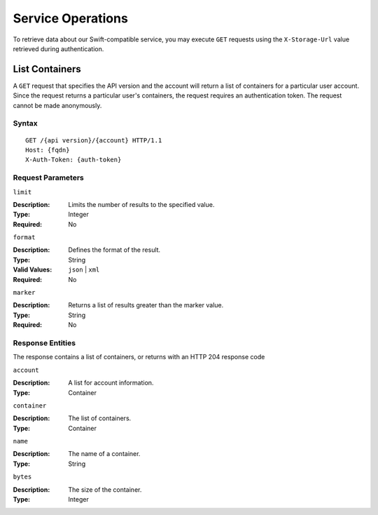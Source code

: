 ====================
 Service Operations
====================

To retrieve data about our Swift-compatible service, you may execute ``GET`` 
requests using the ``X-Storage-Url`` value retrieved during authentication. 

List Containers
===============

A ``GET`` request that specifies the API version and the account will return
a list of containers for a particular user account. Since the request returns
a particular user's containers, the request requires an authentication token.
The request cannot be made anonymously.

Syntax
~~~~~~

::

	GET /{api version}/{account} HTTP/1.1
	Host: {fqdn}
	X-Auth-Token: {auth-token}



Request Parameters
~~~~~~~~~~~~~~~~~~

``limit``

:Description: Limits the number of results to the specified value.
:Type: Integer
:Required: No

``format``

:Description: Defines the format of the result. 
:Type: String
:Valid Values: ``json`` | ``xml``
:Required: No


``marker``

:Description: Returns a list of results greater than the marker value.
:Type: String
:Required: No



Response Entities
~~~~~~~~~~~~~~~~~

The response contains a list of containers, or returns with an HTTP
204 response code

``account``

:Description: A list for account information.
:Type: Container

``container``

:Description: The list of containers.
:Type: Container

``name``

:Description: The name of a container.
:Type: String

``bytes``

:Description: The size of the container.
:Type: Integer
